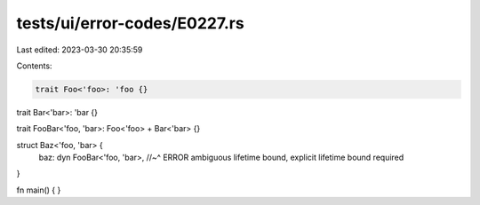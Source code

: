 tests/ui/error-codes/E0227.rs
=============================

Last edited: 2023-03-30 20:35:59

Contents:

.. code-block:: rs

    trait Foo<'foo>: 'foo {}
trait Bar<'bar>: 'bar {}

trait FooBar<'foo, 'bar>: Foo<'foo> + Bar<'bar> {}

struct Baz<'foo, 'bar> {
    baz: dyn FooBar<'foo, 'bar>,
    //~^ ERROR ambiguous lifetime bound, explicit lifetime bound required
}

fn main() {
}


